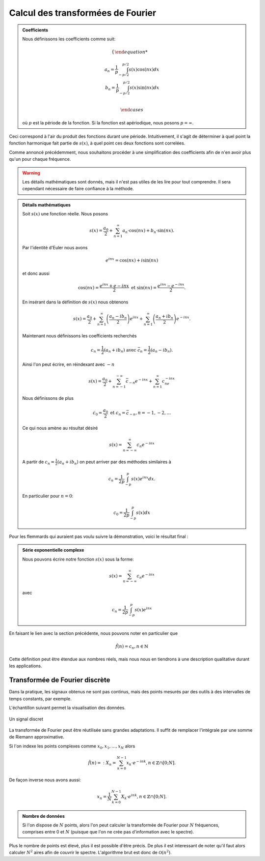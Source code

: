 .. _Calcul.rst:

Calcul des transformées de Fourier
##################################

.. admonition:: Coefficients

    Nous définissons les coefficients comme suit:

    ..  math::

        \begin{cases}

        a_n = \frac{1}{p} \int^{p/2}_{-p/2} s(x)\cos(nx) dx\\
        b_n = \frac{1}{p} \int^{p/2}_{-p/2} s(x)\sin(nx) dx\\

        \end{cases}

    où :math:`p` est la période de la fonction. Si la fonction est apériodique, nous posons :math:`p = \infty`.

Ceci correspond à l'air du produit des fonctions durant une période. Intuitivement, il s'agit de déterminer à quel point la fonction harmonique fait partie de :math:`s(x)`, à quel point ces deux fonctions sont correlées.

Comme annoncé précédemment, nous souhaitons procéder à une simplification des coefficients afin de n'en avoir plus qu'un pour chaque fréquence.

..  warning::

    Les détails mathématiques sont donnés, mais il n'est pas utiles de les lire pour tout comprendre. Il sera cependant nécessaire de faire confiance à la méthode.

..  admonition:: Détails mathématiques
        
    Soit :math:`s(x)` une fonction réelle. Nous posons

    ..  math::

        s(x) =  \frac{a_0}{2} + \sum^\infty_{n=1} a_n\cdot \cos(nx) + b_n\cdot \sin(nx).
    
    

    Par l'identité d'Euler nous avons

    ..  math::

        e^{inx} = \cos(nx)+ i\sin(nx)

    et donc aussi

    ..  math:: 

        \cos(nx) = \frac{e^{inx}+e{-inx}}{2} \text{ et } \sin(nx) = \frac{e^{inx}-e^{-inx}}{2}.

    En insérant dans la définition de :math:`s(x)` nous obtenons 

    ..  math::

        s(x) = \frac{a_0}{2} + \sum^\infty_{n=1} \left(\frac{a_n-ib_n}{2}\right) e^{inx}+ \sum^\infty_{n=1} \left(\frac{a_n+ib_n}{2}\right) e^{-inx}.

    Maintenant nous définissons les coefficients recherchés

    ..  math::

        c_n = \frac{1}{2}(a_n + ib_n) \text{ avec } \bar{c}_n = \frac{1}{2}(a_n-ib_n).

    Ainsi l'on peut écrire, en réindexant avec :math:`-n`

    ..  math::

        s(x) = \frac{a_0}{2} + \sum^{-\infty}_{n=-1} \bar{c}_{-n}e^{-inx} + \sum^\infty_{n=1} c_ne^{-inx}

    Nous définissons de plus

    ..  math::

        c_0 = \frac{a_0}{2} \text{ et } c_n = \bar{c}_{-n}, n = -1,-2,\dots

    Ce qui nous amène au résultat désiré

    ..  math::

        s(x) = \sum^\infty_{n=-\infty} c_n e^{-inx}

    A partir de :math:`c_n = \frac{1}{2}(a_n + ib_n)` on peut arriver par des méthodes similaires à 

    ..  math::

        c_n = \frac{1}{2p}\int^p_{-p} s(x)e^{inx}dx.

    En particulier pour :math:`n=0`:

    ..  math::

        c_0 = \frac{1}{2p}\int^p_{-p}s(x)dx


Pour les flemmards qui auraient pas voulu suivre la démonstration, voici le résultat final :

..  admonition:: Série exponentielle complexe 

    Nous pouvons écrire notre fonction :math:`s(x)` sous la forme:
    
    ..  math::

        s(x) = \sum^\infty_{n=-\infty} c_n e^{-inx}

    avec

    ..  math::
        c_n = \frac{1}{2p}\int^p_{-p} s(x)e^{inx}
        

En faisant le lien avec la section précédente, nous pouvons noter en particulier que

..  math::

    \hat{f}(n) = c_n, n\in \mathbb{N}

Cette définition peut être étendue aux nombres réels, mais nous nous en tiendrons à une description qualitative durant les applications.

Transformée de Fourier discrète 
===============================

Dans la pratique, les signaux obtenus ne sont pas continus, mais des points mesurés par des outils à des intervalles de temps constants, par exemple.

L'échantillon suivant permet la visualisation des données.

..  figure:: figures/DFT.jpg
    :width: 80%
    :align: center

    Un signal discret

La transformée de Fourier peut être réutilisée sans grandes adaptations. Il suffit de remplacer l'intégrale par une somme de Riemann approximative.

Si l'on indexe les points complexes comme :math:`x_0, x_1, \dots, x_N` alors

..  math::
    \hat{f}(n) =: X_n =\sum^{N-1}_{k=0} x_k \cdot e^{-ink}, n \in \mathbb{Z}\cap[0;N].

De façon inverse nous avons aussi:

..  math::
    x_n = \frac{1}{N} \sum^{N-1}_{k=0} X_k \cdot e^{ink}, n \in \mathbb{Z}\cap[0;N].



..  admonition:: Nombre de données
    
    Si l'on dispose de :math:`N` points, alors l'on peut calculer la transformée de Fourier pour :math:`N` fréquences, comprises entre 0 et :math:`N` (puisque que l'on ne crée pas d'information avec le spectre).


Plus le nombre de points est élevé, plus il est possible d'être précis. De plus il est interessant de noter qu'il faut alors calculer :math:`N^2` aires afin de couvrir le spectre. L'algorithme brut est donc de :math:`\mathcal{O}(n^2)`.
